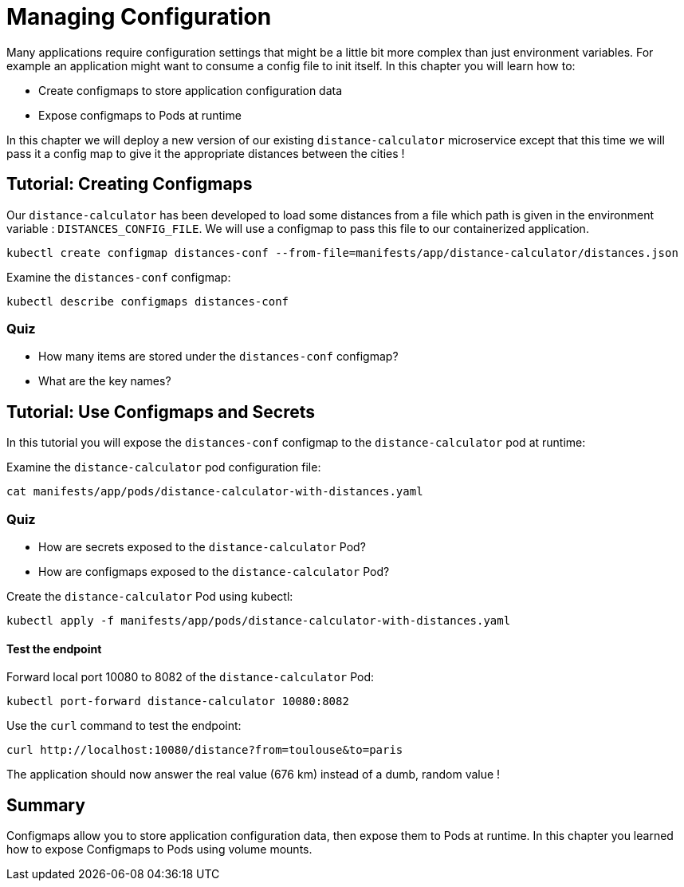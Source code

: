= Managing Configuration
Many applications require configuration settings that might be a little bit more complex than just environment variables. For example an application might want to consume a config file to init itself. In this chapter you will learn how to:

* Create configmaps to store application configuration data
* Expose configmaps to Pods at runtime

In this chapter we will deploy a new version of our existing `distance-calculator` microservice except that this time we will pass it a config map to give it the appropriate distances between the cities !

[#configmaps]
== Tutorial: Creating Configmaps

Our `distance-calculator` has been developed to load some distances from a file which path is given in the environment variable : `DISTANCES_CONFIG_FILE`. We will use a configmap to pass this file to our containerized application.

```
kubectl create configmap distances-conf --from-file=manifests/app/distance-calculator/distances.json
```

Examine the `distances-conf` configmap:

```
kubectl describe configmaps distances-conf
```

=== Quiz

* How many items are stored under the `distances-conf` configmap?
* What are the key names?

== Tutorial: Use Configmaps and Secrets

In this tutorial you will expose the `distances-conf` configmap to the `distance-calculator` pod at runtime:

Examine the `distance-calculator` pod configuration file:

```
cat manifests/app/pods/distance-calculator-with-distances.yaml
```

=== Quiz

* How are secrets exposed to the `distance-calculator` Pod?
* How are configmaps exposed to the `distance-calculator` Pod?

Create the `distance-calculator` Pod using kubectl:

```
kubectl apply -f manifests/app/pods/distance-calculator-with-distances.yaml
```

==== Test the endpoint

Forward local port 10080 to 8082 of the `distance-calculator` Pod:

```
kubectl port-forward distance-calculator 10080:8082
```

Use the `curl` command to test the endpoint:

```
curl http://localhost:10080/distance?from=toulouse&to=paris
```

The application should now answer the real value (676 km) instead of a dumb, random value !

== Summary

Configmaps allow you to store application configuration data, then expose them to Pods at runtime. In this chapter you learned how to expose Configmaps to Pods using volume mounts.

